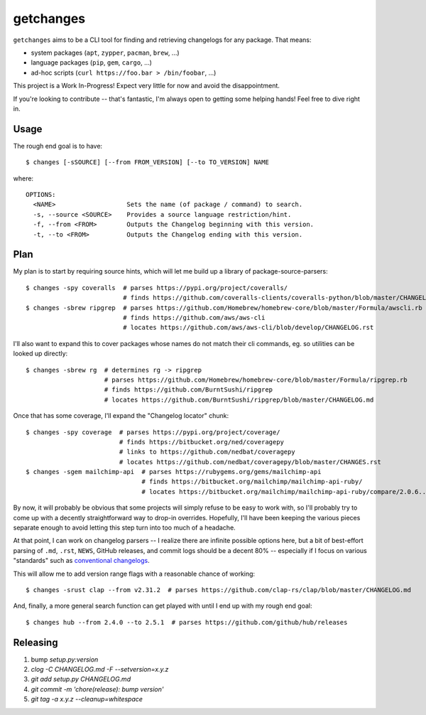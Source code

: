 getchanges
==========

``getchanges`` aims to be a CLI tool for finding and retrieving changelogs for
any package. That means:

* system packages (``apt``, ``zypper``, ``pacman``, ``brew``, ...)
* language packages (``pip``, ``gem``, ``cargo``, ...)
* ad-hoc scripts (``curl https://foo.bar > /bin/foobar``, ...)

This project is a Work In-Progress! Expect very little for now and avoid the
disappointment.

If you're looking to contribute -- that's fantastic, I'm always open to getting
some helping hands! Feel free to dive right in.

Usage
-----

The rough end goal is to have::

    $ changes [-sSOURCE] [--from FROM_VERSION] [--to TO_VERSION] NAME

where::

    OPTIONS:
      <NAME>                   Sets the name (of package / command) to search.
      -s, --source <SOURCE>    Provides a source language restriction/hint.
      -f, --from <FROM>        Outputs the Changelog beginning with this version.
      -t, --to <FROM>          Outputs the Changelog ending with this version.

Plan
----

My plan is to start by requiring source hints, which will let me build up a
library of package-source-parsers::

    $ changes -spy coveralls  # parses https://pypi.org/project/coveralls/
                              # finds https://github.com/coveralls-clients/coveralls-python/blob/master/CHANGELOG.md
    $ changes -sbrew ripgrep  # parses https://github.com/Homebrew/homebrew-core/blob/master/Formula/awscli.rb
                              # finds https://github.com/aws/aws-cli
                              # locates https://github.com/aws/aws-cli/blob/develop/CHANGELOG.rst

I'll also want to expand this to cover packages whose names do not match their
cli commands, eg. so utilities can be looked up directly::

    $ changes -sbrew rg  # determines rg -> ripgrep
                         # parses https://github.com/Homebrew/homebrew-core/blob/master/Formula/ripgrep.rb
                         # finds https://github.com/BurntSushi/ripgrep
                         # locates https://github.com/BurntSushi/ripgrep/blob/master/CHANGELOG.md

Once that has some coverage, I'll expand the "Changelog locator" chunk::

    $ changes -spy coverage  # parses https://pypi.org/project/coverage/
                             # finds https://bitbucket.org/ned/coveragepy
                             # links to https://github.com/nedbat/coveragepy
                             # locates https://github.com/nedbat/coveragepy/blob/master/CHANGES.rst
    $ changes -sgem mailchimp-api  # parses https://rubygems.org/gems/mailchimp-api
                                   # finds https://bitbucket.org/mailchimp/mailchimp-api-ruby/
                                   # locates https://bitbucket.org/mailchimp/mailchimp-api-ruby/compare/2.0.6..2.0.5

By now, it will probably be obvious that some projects will simply refuse to be
easy to work with, so I'll probably try to come up with a decently
straightforward way to drop-in overrides. Hopefully, I'll have been keeping the
various pieces separate enough to avoid letting this step turn into too much of
a headache.

At that point, I can work on changelog parsers -- I realize there are infinite
possible options here, but a bit of best-effort parsing of ``.md``, ``.rst``,
``NEWS``, GitHub releases, and commit logs should be a decent 80% -- especially
if I focus on various "standards" such as `conventional changelogs`_.

This will allow me to add version range flags with a reasonable chance of
working::

    $ changes -srust clap --from v2.31.2  # parses https://github.com/clap-rs/clap/blob/master/CHANGELOG.md

And, finally, a more general search function can get played with until I end up
with my rough end goal::

    $ changes hub --from 2.4.0 --to 2.5.1  # parses https://github.com/github/hub/releases

Releasing
---------

#. bump `setup.py:version`
#. `clog -C CHANGELOG.md -F --setversion=x.y.z`
#. `git add setup.py CHANGELOG.md`
#. `git commit -m 'chore(release): bump version'`
#. `git tag -a x.y.z --cleanup=whitespace`

.. _conventional changelogs: https://github.com/conventional-changelog/conventional-changelog
